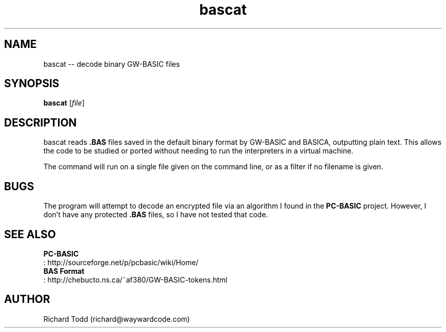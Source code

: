 .TH bascat "1" "15 March 2016" "" "Utility"

.SH NAME
bascat -- decode binary GW\-BASIC files

.SH SYNOPSIS
\fBbascat\fR [\fIfile\fR]

.SH DESCRIPTION
bascat reads 
.B ".BAS"
files saved in the default binary format by 
GW-BASIC and BASICA, outputting plain text. This 
allows the code to be studied or ported without 
needing to run the interpreters in a virtual machine.
.PP
The command will run on a single file given on the 
command line, or as a filter if no filename is 
given.

.SH BUGS
The program will attempt to decode an encrypted
file via an algorithm I found in the
.B "PC-BASIC"
project.  However, I don't have any protected
.B ".BAS"
files, so I have not tested that code.

.SH SEE ALSO 
.nf
.B "PC-BASIC"
: http://sourceforge.net/p/pcbasic/wiki/Home/
.B "BAS Format"
: http://chebucto.ns.ca/~af380/GW-BASIC-tokens.html
.fi

.SH AUTHOR
Richard Todd (richard@waywardcode.com)
